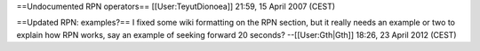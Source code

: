 ==Undocumented RPN operators== [[User:TeyutDionoea]] 21:59, 15 April
2007 (CEST)

==Updated RPN: examples?== I fixed some wiki formatting on the RPN
section, but it really needs an example or two to explain how RPN works,
say an example of seeking forward 20 seconds? --[[User:Gth|Gth]] 18:26,
23 April 2012 (CEST)
